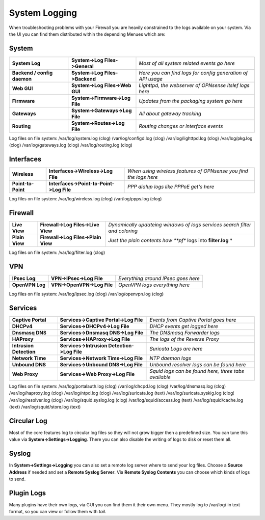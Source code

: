 ==============
System Logging
==============

When troubleshooting problems with your Firewall you are heavily constrained to 
the logs available on your system. Via the UI you can find them distributed within 
the depending Menues which are:

------
System 
------

============================= ================================ =============================================================
 **System Log**                **System->Log Files->General**   *Most of all system related events go here*
 **Backend / config daemon**   **System->Log Files->Backend**   *Here you can find logs for config generation of API usage*
 **Web GUI**                   **System->Log Files->Web GUI**   *Lighttpd, the webserver of OPNsense itslef logs here*
 **Firmware**                  **System->Firmware->Log File**   *Updates from the packaging system go here*
 **Gateways**                  **System->Gateways->Log File**   *All about gateway tracking*
 **Routing**                   **System->Routes->Log File**     *Routing changes or interface events*
============================= ================================ ============================================================= 

Log files on file system:
/var/log/system.log (clog)
/var/log/configd.log (clog)
/var/log/lighttpd.log (clog)
/var/log/pkg.log (clog)
/var/log/gateways.log (clog)
/var/log/routing.log (clog)

----------
Interfaces 
----------

==================== ========================================== ===================================================================
 **Wireless**         **Interfaces->Wireless->Log File**         *When using wireless features of OPNsense you find the logs here*
 **Point-to-Point**   **Interfaces->Point-to-Point->Log File**   *PPP dialup logs like PPPoE get's here*
==================== ========================================== ===================================================================

Log files on file system:
/var/log/wireless.log (clog)
/var/log/ppps.log (clog)

--------
Firewall 
--------

================ ===================================== =============================================================================
 **Live View**    **Firewall->Log Files->Live View**    *Dynamically updateing windows of logs services search filter and coloring*
 **Plain View**   **Firewall->Log Files->Plain View**   *Just the plain contents how **pf** logs into **filter.log** *
================ ===================================== =============================================================================

Log files on file system:
/var/log/filter.log (clog)

---
VPN
---

================= ============================ =====================================
 **IPsec Log**     **VPN->IPsec->Log File**     *Everything around IPsec goes here*
 **OpenVPN Log**   **VPN->OpenVPN->Log File**   *OpenVPN logs everything here*
================= ============================ =====================================

Log files on file system:
/var/log/ipsec.log (clog)
/var/log/openvpn.log (clog)

--------
Services
--------

========================= ============================================= ======================================================
 **Captive Portal**        **Services->Captive Portal->Log File**        *Events from Captive Portal goes here*
 **DHCPv4**                **Services->DHCPv4->Log File**                *DHCP events get logged here*
 **Dnsmasq DNS**           **Services->Dnsmasq DNS->Log File**           *The DNSmasq Forwarder logs*
 **HAProxy**               **Services->HAProxy->Log File**               *The logs of the Reverse Proxy*
 **Intrusion Detection**   **Services->Intrusion Detection->Log File**   *Suricata Logs are here*
 **Network Time**          **Services->Network Time->Log File**          *NTP daemon logs*
 **Unbound DNS**           **Services->Unbound DNS->Log File**           *Unbound resolver logs can be found here*
 **Web Proxy**             **Services->Web Proxy->Log File**             *Squid logs can be found here, three tabs available*
========================= ============================================= ======================================================

Log files on file system:
/var/log/portalauth.log (clog)
/var/log/dhcpd.log (clog)
/var/log/dnsmasq.log (clog)
/var/log/haproxy.log (clog)
/var/log/ntpd.log (clog)
/var/log/suricata.log (text)
/var/log/suricata.syskig.log (clog)
/var/log/resolver.log (clog)
/var/log/squid.syslog.log (clog)
/var/log/squid/access.log (text)
/var/log/squid/cache.log (text)
/var/log/squid/store.log (text)

------------
Circular Log
------------

Most of the core features log to circular log files so they will not grow bigger
then a predefined size. You can tune this value via **System->Settings->Logging**.
There you can also disable the writing of logs to disk or reset them all.

------
Syslog
------

In **System->Settings->Logging** you can also set a remote log server where to send
your log files. Choose a **Source Address** if needed and set a **Remote Syslog Server**.
Via **Remote Syslog Contents** you can choose which kinds of logs to send.

-----------
Plugin Logs
-----------

Many plugins have their own logs, via GUI you can find them it their own menu.
They mostly log to /var/log/ in text format, so you can view or follow them with *tail*.
